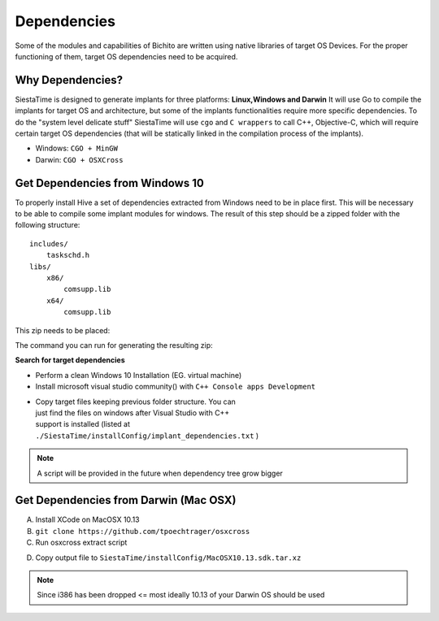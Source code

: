 Dependencies
===========================


Some of the modules and capabilities of Bichito are written using native libraries of target OS Devices. For the proper functioning of them, target OS dependencies need to be acquired.

Why Dependencies?
-------------------

SiestaTime is designed to generate implants for three platforms: **Linux,Windows and Darwin**
It will use Go to compile the implants  for target OS and architecture, but some of the implants functionalities require more specific dependencies.
To do the "system level delicate stuff" SiestaTime will use ``cgo`` and ``C wrappers`` to call C++, Objective-C, which will require certain target OS dependencies (that will be statically linked in the compilation process of the implants).

* Windows: ``CGO + MinGW`` 

* Darwin: ``CGO + OSXCross`` 


Get Dependencies from Windows 10
--------------------------------------------

To properly install Hive a set of dependencies extracted from Windows need to be in place first. This will be necessary to be able to compile some implant modules for windows. The result of this step should be a zipped folder with the following  structure:

::

    includes/
        taskschd.h
    libs/
        x86/
            comsupp.lib
        x64/
            comsupp.lib

This zip needs to be placed:

.. prompt:: bash $

    ./SiestaTime/installConfig/windependencies.zip


The command you can run for generating the resulting zip:

.. prompt:: bash $

    zip -r windependencies.zip *

**Search for target dependencies**

* Perform a clean Windows 10 Installation (EG. virtual machine)

* Install microsoft visual studio community() with ``C++ Console apps Development``

.. figure:: ../_static/images/install/winsearch.png
    :align: right
    :figwidth: 300px
    :target: ../_static/images/install/winsearch.png

.. figure:: ../_static/images/install/vsc.png
    :align: right
    :figwidth: 300px
    :target: ../_static/images/install/vsc.png



* Copy target files keeping previous folder structure. You can just find the files on windows after Visual Studio with C++ support is installed (listed at ``./SiestaTime/installConfig/implant_dependencies.txt`` )

.. note::
    A script will be provided in the future when dependency tree grow bigger

Get Dependencies from Darwin (Mac OSX)
--------------------------------------------------


A. Install  XCode on MacOSX 10.13
B. ``git clone https://github.com/tpoechtrager/osxcross``
C. Run osxcross extract script

.. prompt:: bash $

   ./tools/gen_sdk_package.sh



D. Copy output file to ``SiestaTime/installConfig/MacOSX10.13.sdk.tar.xz``

.. note:: Since i386 has been dropped <= most ideally 10.13 of your Darwin OS should be used